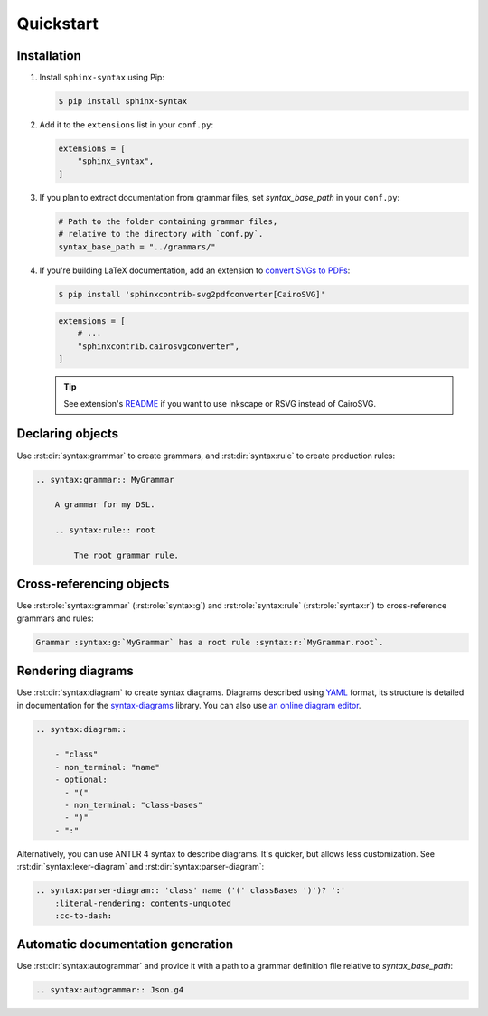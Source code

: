Quickstart
==========

Installation
------------

1.  Install ``sphinx-syntax`` using Pip:

    .. code-block:: console

        $ pip install sphinx-syntax

2.  Add it to the ``extensions`` list in your ``conf.py``:

    .. code-block:: python

        extensions = [
            "sphinx_syntax",
        ]

3.  If you plan to extract documentation from grammar files,
    set `syntax_base_path` in your ``conf.py``:

    .. code-block:: python

        # Path to the folder containing grammar files,
        # relative to the directory with `conf.py`.
        syntax_base_path = "../grammars/"

4.  If you're building LaTeX documentation,
    add an extension to `convert SVGs to PDFs`__:

    __ https://github.com/missinglinkelectronics/sphinxcontrib-svg2pdfconverter

    .. code-block:: console

        $ pip install 'sphinxcontrib-svg2pdfconverter[CairoSVG]'

    .. code-block:: python

        extensions = [
            # ...
            "sphinxcontrib.cairosvgconverter",
        ]

    .. tip::

        See extension's README__ if you want to use Inkscape or RSVG
        instead of CairoSVG.

        __ https://github.com/missinglinkelectronics/sphinxcontrib-svg2pdfconverter


Declaring objects
-----------------

Use :rst:dir:`syntax:grammar` to create grammars, and :rst:dir:`syntax:rule`
to create production rules:

.. code-block:: rst

    .. syntax:grammar:: MyGrammar

        A grammar for my DSL.

        .. syntax:rule:: root

            The root grammar rule.

.. dropdown:: Example output

    .. syntax:grammar:: MyGrammar

        A grammar for my DSL.

        .. syntax:rule:: root

            The root grammar rule.


Cross-referencing objects
-------------------------

Use :rst:role:`syntax:grammar` (:rst:role:`syntax:g`)
and :rst:role:`syntax:rule` (:rst:role:`syntax:r`)
to cross-reference grammars and rules:

.. code-block:: rst

    Grammar :syntax:g:`MyGrammar` has a root rule :syntax:r:`MyGrammar.root`.

.. dropdown:: Example output

    Grammar :syntax:g:`MyGrammar` has a root rule :syntax:r:`MyGrammar.root`.


Rendering diagrams
------------------

Use :rst:dir:`syntax:diagram` to create syntax diagrams. Diagrams described
using YAML__ format, its structure is detailed in documentation for the
`syntax-diagrams`__ library. You can also use `an online diagram editor`__.

__ https://en.wikipedia.org/wiki/YAML

__ https://taminomara.github.io/syntax-diagrams/describe.html

__ https://taminomara.github.io/syntax-diagrams/try

.. code-block:: rst

    .. syntax:diagram::

        - "class"
        - non_terminal: "name"
        - optional:
          - "("
          - non_terminal: "class-bases"
          - ")"
        - ":"

.. dropdown:: Example output

    .. syntax:diagram::

        - "class"
        - non_terminal: "name"
        - optional:
          - "("
          - non_terminal: "class-bases"
          - ")"
        - ":"

Alternatively, you can use ANTLR 4 syntax to describe diagrams. It's quicker,
but allows less customization. See :rst:dir:`syntax:lexer-diagram`
and :rst:dir:`syntax:parser-diagram`:

.. code-block:: rst

    .. syntax:parser-diagram:: 'class' name ('(' classBases ')')? ':'
        :literal-rendering: contents-unquoted
        :cc-to-dash:

.. dropdown:: Example output

    .. syntax:parser-diagram:: 'class' name ('(' classBases ')')? ':'
        :literal-rendering: contents-unquoted
        :cc-to-dash:


Automatic documentation generation
----------------------------------

Use :rst:dir:`syntax:autogrammar` and provide it with a path
to a grammar definition file relative to `syntax_base_path`:

.. code-block:: rst

    .. syntax:autogrammar:: Json.g4
